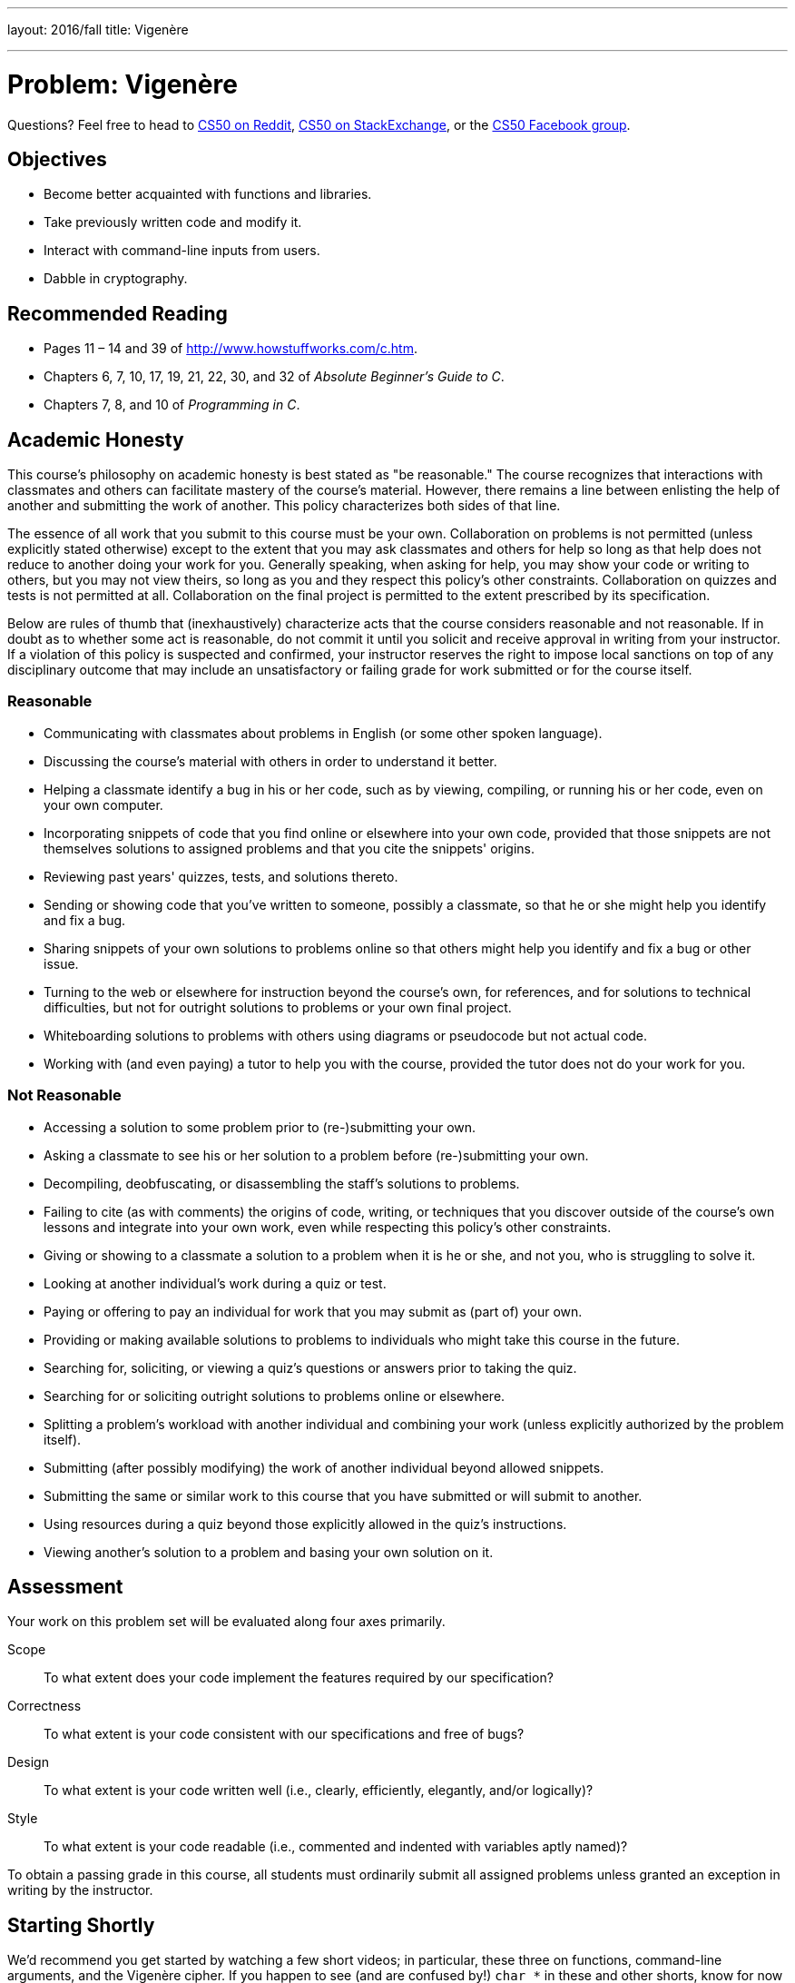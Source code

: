 ---
layout: 2016/fall
title: Vigenère

---
:skip-front-matter:

= Problem: Vigenère

Questions? Feel free to head to https://www.reddit.com/r/cs50[CS50 on Reddit], http://cs50.stackexchange.com[CS50 on StackExchange], or the https://www.facebook.com/groups/cs50[CS50 Facebook group].

==  Objectives

* Become better acquainted with functions and libraries.
* Take previously written code and modify it.
* Interact with command-line inputs from users.
* Dabble in cryptography.

== Recommended Reading

* Pages 11 – 14 and 39 of http://www.howstuffworks.com/c.htm.
* Chapters 6, 7, 10, 17, 19, 21, 22, 30, and 32 of _Absolute Beginner's Guide to C_.
* Chapters 7, 8, and 10 of _Programming in C_.

== Academic Honesty

This course's philosophy on academic honesty is best stated as "be reasonable." The course recognizes that interactions with classmates and others can facilitate mastery of the course's material. However, there remains a line between enlisting the help of another and submitting the work of another. This policy characterizes both sides of that line.

The essence of all work that you submit to this course must be your own. Collaboration on problems is not permitted (unless explicitly stated otherwise) except to the extent that you may ask classmates and others for help so long as that help does not reduce to another doing your work for you. Generally speaking, when asking for help, you may show your code or writing to others, but you may not view theirs, so long as you and they respect this policy's other constraints. Collaboration on quizzes and tests is not permitted at all. Collaboration on the final project is permitted to the extent prescribed by its specification.

Below are rules of thumb that (inexhaustively) characterize acts that the course considers reasonable and not reasonable. If in doubt as to whether some act is reasonable, do not commit it until you solicit and receive approval in writing from your instructor. If a violation of this policy is suspected and confirmed, your instructor reserves the right to impose local sanctions on top of any disciplinary outcome that may include an unsatisfactory or failing grade for work submitted or for the course itself.

=== Reasonable

* Communicating with classmates about problems in English (or some other spoken language).
* Discussing the course's material with others in order to understand it better.
* Helping a classmate identify a bug in his or her code, such as by viewing, compiling, or running his or her code, even on your own computer.
* Incorporating snippets of code that you find online or elsewhere into your own code, provided that those snippets are not themselves solutions to assigned problems and that you cite the snippets' origins.
* Reviewing past years' quizzes, tests, and solutions thereto.
* Sending or showing code that you've written to someone, possibly a classmate, so that he or she might help you identify and fix a bug.
* Sharing snippets of your own solutions to problems online so that others might help you identify and fix a bug or other issue.
* Turning to the web or elsewhere for instruction beyond the course's own, for references, and for solutions to technical difficulties, but not for outright solutions to problems or your own final project.
* Whiteboarding solutions to problems with others using diagrams or pseudocode but not actual code.
* Working with (and even paying) a tutor to help you with the course, provided the tutor does not do your work for you.

=== Not Reasonable

* Accessing a solution to some problem prior to (re-)submitting your own.
* Asking a classmate to see his or her solution to a problem before (re-)submitting your own.
* Decompiling, deobfuscating, or disassembling the staff's solutions to problems.
* Failing to cite (as with comments) the origins of code, writing, or techniques that you discover outside of the course's own lessons and integrate into your own work, even while respecting this policy's other constraints.
* Giving or showing to a classmate a solution to a problem when it is he or she, and not you, who is struggling to solve it.
* Looking at another individual's work during a quiz or test.
* Paying or offering to pay an individual for work that you may submit as (part of) your own.
* Providing or making available solutions to problems to individuals who might take this course in the future.
* Searching for, soliciting, or viewing a quiz's questions or answers prior to taking the quiz.
* Searching for or soliciting outright solutions to problems online or elsewhere.
* Splitting a problem's workload with another individual and combining your work (unless explicitly authorized by the problem itself).
* Submitting (after possibly modifying) the work of another individual beyond allowed snippets.
* Submitting the same or similar work to this course that you have submitted or will submit to another.
* Using resources during a quiz beyond those explicitly allowed in the quiz's instructions.
* Viewing another's solution to a problem and basing your own solution on it.

== Assessment

Your work on this problem set will be evaluated along four axes primarily.

Scope::
 To what extent does your code implement the features required by our specification?
Correctness::
 To what extent is your code consistent with our specifications and free of bugs?
Design::
 To what extent is your code written well (i.e., clearly, efficiently, elegantly, and/or logically)?
Style::
 To what extent is your code readable (i.e., commented and indented with variables aptly named)?

To obtain a passing grade in this course, all students must ordinarily submit all assigned problems unless granted an exception in writing by the instructor.

== Starting Shortly

We'd recommend you get started by watching a few short videos; in particular, these three on functions, command-line arguments, and the Vigenère cipher. If you happen to see (and are confused by!) `char *` in these and other shorts, know for now that `char *` simply means `string`. But more on that soon!

video::Pi0Yf-jn7O8[youtube,height=540,width=960]

video::X8PmYwnbLKM[youtube,height=540,width=960]

video::9zASwVoshiM[youtube,height=540,width=960]

Be sure you're reasonably comfortable answering the below questions before moving too far!

* What's a function?
* Why bother writing functions when you can just copy and paste code as needed?
* What makes Vigenère's cipher more secure than Caesar's?
* What does `undeclared identifier` usually indicate if outputted by `make` (or, really, `clang`)?

Log into your CS50 IDE workspace and execute

[source,bash]
----
update50
----

within a terminal window to make sure your workspace is up-to-date. If you somehow closed your terminal window (and can't find it!), make sure that *Console* is checked under the *View* menu, then click the green, circled plus (+) in CS50 IDE's bottom half, then select *New Terminal*. If you need a hand, do just ask via the channels noted at the top of this specification.

Now execute

[source,bash]
----
cd ~/workspace/chapter2
----

to move yourself into (i.e., open) that directory. Your prompt should now resemble the below.

[source,bash]
----
~/workspace/chapter2 $
----

If so, you're ready to go!

== Parlez-vous français?

If you recall, the Caesar cipher was hardly secure. Fortunately, there's a more sophisticated algorithm out there. Suffice it to say it's French, per http://en.wikipedia.org/wiki/Vigen%C3%A8re_cipher. Though do not be mislead by the article's discussion of a __tabula recta__. Each _c~i~_ can be computed with relatively simple arithmetic!  You do not need a two-dimensional array.

Vigenère's cipher improves upon Caesar's by encrypting messages using a sequence of keys (or, put another way, a keyword). In other words, if _p_ is some plaintext and _k_ is a keyword (i.e., an alphbetical string, whereby `A` and `a` represent 0, while `Z` and `z` represent 25), then each letter, _c~i~_, in the ciphertext, _c_, is computed as:

_c~i~_ = (_p~i~_ + _k~j~_) % 26

Whoa! Well... actually, that's not too different from the formula for Caesar's cipher, right? Note this cipher's use of _k~j~_ as opposed to just _k_. And recall that, if _k_ is shorter than _p_, then the letters in _k_ must be reused cyclically as many times as it takes to encrypt _p_.

Your goal for this problem is to write, in `vigenere.c`, a program that encrypts messages using Vigenère's cipher. This program must accept a single command-line argument: a keyword, _k_, composed entirely of alphabetical characters. If your program is executed without any command-line arguments, with more than one command-line argument, or with one command-line argument that contains any non-alphabetical character, your program should complain and exit immediately, with main returning `1` (thereby signifying an error that our own tests can detect). Otherwise, your program must proceed to prompt the user for a string of plaintext, _p_, which it must then encrypt according to Vigenère's cipher with _k_, ultimately printing the result and exiting, with `main` returning `0`.

As for the characters in _k_ (the keyword), you must treat `A` and `a` as 0, `B` and `b` as 1, ... , and `Z` and `z` as 25. In addition, your program must only apply Vigenère's cipher to a character in _p_ if that character is a letter. All other characters (numbers, symbols, spaces, punctuation marks, etc.) must be outputted unchanged. Moreover, if your code is about to apply the _j^th^_ character of _k_ to the _i^th^_ character of _p_, but the latter proves to be a non-alphabetical character, you must wait to apply that _j^th^_ character of _k_ to the next alphabetical character in _p_; you must not yet advance to the next character in _k_. Finally, your program must preserve the case of each letter in _p_. (Uppercase letters in _p_ must remain uppercase in the output, etc.)

Not sure where to begin?  As luck would have it, this program's pretty similar to `caesar`!  In fact, you may wish to use `caesar` as a starting point, as by way of:

[source,bash]
----
~/workspace/chapter2 $ cp caesar.c vigenere.c
----

This time though, you need to decide which character in _k_ to use as you iterate from character to character in _p_. Perhaps this could be an opportunity for you to break some of your code into __functions__, allowing you to repurpose some of what you've previously done to make the amount of work you have to do with this problem slightly less?

Here's Zamyla with some tips:

video::Uma2HZMPm2M[youtube,height=540,width=960]

It's quite likely you'll find some handy functions documented at https://reference.cs50.net/ under **ctype.h** and **stdlib.h**. For instance, `isalpha` seems promising for checking out that __k__ consists only of alphabetic characters. And, with regard to wrapping around from Z to A (or z to a) when necessary, don't forget about `%`, C's modulo operator. You might also want to check out http://asciitable.com/, which reveals the ASCII codes for more than just alphabetical characters, just in case you find yourself printing some characters accidentally.

So that we can automate some tests of your code, your program must behave per the below; highlighted in bold are some sample inputs.

[source,subs=quotes]
----
~/workspace/chapter2 [underline]#./vigenere bacon#
[underline]#Meet me at the park at eleven am#
Negh zf av huf pcfx bt gzrwep oz
----

How to test your program, besides predicting what it should output, given some input?  Well, recall that we're nice people. And so we've written a program called `devigenere` that also takes one and only one command-line argument (a keyword) but whose job is to take ciphertext as input and produce plaintext as output.

To use our program, execute

[source,bash]
----
~cs50/chapter2/devigenere k
----

at your prompt, where `k` is some keyword. Presumably you'll want to paste your program's output as input to our program; be sure, of course, to use the same key. **Note that you do not need to implement `devigenere` yourself, only `vigenere`**.

If you'd like to check the correctness of your program with `check50`, you may execute the below.

[source,bash]
----
check50 1617.chapter2.vigenere vigenere.c
----

And if you'd like to play with the staff's own implementation of `vigenere`, you may execute the below.

[source,bash]
----
~cs50/chapter2/vigenere
----

This was Vigenère.
